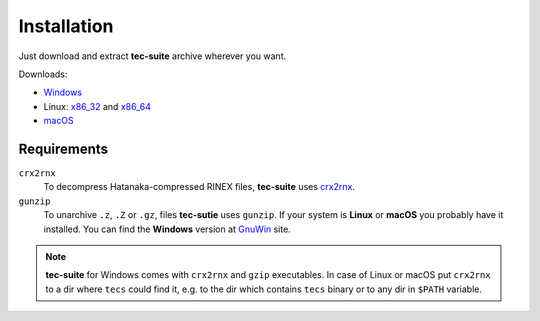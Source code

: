 ############
Installation
############

Just download and extract **tec-suite** archive wherever you want.

Downloads:

* `Windows <https://github.com/gnss-lab/tec-suite/releases/download/v0.7.7/tec-suite-v0.7.7-win32.zip>`_
* Linux: x86_32_ and x86_64_
* `macOS <https://github.com/gnss-lab/tec-suite/releases/download/v0.7.7/tec-suite-v0.7.7-macos.tgz>`_

.. _x86_32: https://github.com/gnss-lab/tec-suite/releases/download/v0.7.7/tec-suite-v0.7.7-linux32.tgz
.. _x86_64: https://github.com/gnss-lab/tec-suite/releases/download/v0.7.7/tec-suite-v0.7.7-linux64.tgz


************
Requirements
************

``crx2rnx``
    To decompress Hatanaka-compressed RINEX files, **tec-suite** uses
    `crx2rnx <http://terras.gsi.go.jp/ja/crx2rnx.html>`_.

``gunzip``
    To unarchive ``.z``, ``.Z`` or ``.gz``, files **tec-sutie**
    uses ``gunzip``. If your system is **Linux** or **macOS** you
    probably have it installed. You can find the **Windows** version
    at `GnuWin <http://gnuwin32.sourceforge.net/packages/gzip.htm>`_
    site.

.. note::

   **tec-suite** for Windows comes with ``crx2rnx`` and ``gzip`` executables. In
   case of Linux or macOS put ``crx2rnx`` to a dir where ``tecs`` could find it,
   e.g. to the dir which contains ``tecs`` binary or to any dir in ``$PATH``
   variable.
